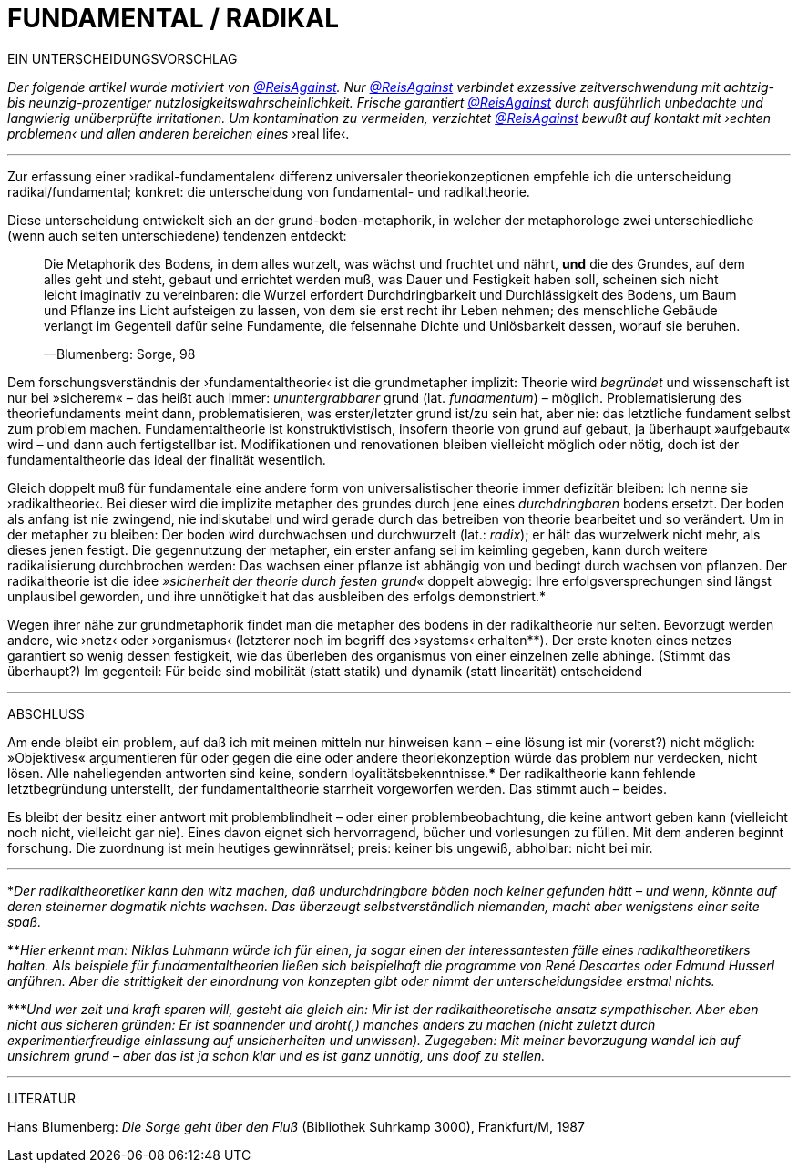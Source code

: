 # FUNDAMENTAL / RADIKAL
:hp-tags: grund, fundamental, metaphorik, universaltheorie, radikal, theorie, 
:published_at: 2017-01-15

EIN UNTERSCHEIDUNGSVORSCHLAG



_Der folgende artikel wurde motiviert von https://twitter.com/ReisAgainst[@ReisAgainst]. Nur https://twitter.com/ReisAgainst[@ReisAgainst] verbindet exzessive zeitverschwendung mit achtzig- bis neunzig-prozentiger nutzlosigkeitswahrscheinlichkeit. Frische garantiert https://twitter.com/ReisAgainst[@ReisAgainst] durch ausführlich unbedachte und langwierig unüberprüfte irritationen. Um kontamination zu vermeiden, verzichtet https://twitter.com/ReisAgainst[@ReisAgainst] bewußt auf kontakt mit ›echten problemen‹ und allen anderen bereichen eines_ ›real life‹.

---


Zur erfassung einer ›radikal-fundamentalen‹ differenz universaler theoriekonzeptionen empfehle ich die unterscheidung radikal/fundamental; konkret: die unterscheidung von fundamental- und radikaltheorie. 

Diese unterscheidung entwickelt sich an der grund-boden-metaphorik, in welcher der metaphorologe zwei unterschiedliche (wenn auch selten unterschiedene) tendenzen entdeckt: 

> Die Metaphorik des Bodens, in dem alles wurzelt, was wächst und fruchtet und nährt, *und* die des Grundes, auf dem alles geht und steht, gebaut und errichtet werden muß, was Dauer und Festigkeit haben soll, scheinen sich nicht leicht imaginativ zu vereinbaren: die Wurzel erfordert Durchdringbarkeit und Durchlässigkeit des Bodens, um Baum und Pflanze ins Licht aufsteigen zu lassen, von dem sie erst recht ihr Leben nehmen; des menschliche Gebäude verlangt im Gegenteil dafür seine Fundamente, die felsennahe Dichte und Unlösbarkeit dessen, worauf sie beruhen. 

> —Blumenberg: Sorge, 98

Dem forschungsverständnis der ›fundamentaltheorie‹ ist die grundmetapher implizit: Theorie wird _begründet_ und wissenschaft ist nur bei »sicherem« – das heißt auch immer: _ununtergrabbarer_ grund (lat. _fundamentum_) – möglich. Problematisierung des theoriefundaments meint dann, problematisieren, was erster/letzter grund ist/zu sein hat, aber nie: das letztliche fundament selbst zum problem machen. Fundamentaltheorie ist konstruktivistisch, insofern theorie von grund auf gebaut, ja überhaupt »aufgebaut« wird – und dann auch fertigstellbar ist. Modifikationen und renovationen bleiben vielleicht möglich oder nötig, doch ist der fundamentaltheorie das ideal der finalität wesentlich. 

Gleich doppelt muß für fundamentale eine andere form von universalistischer theorie immer defizitär bleiben: Ich nenne sie ›radikaltheorie‹. Bei dieser wird die implizite metapher des grundes durch jene eines _durchdringbaren_ bodens ersetzt. Der boden als anfang ist nie zwingend, nie indiskutabel und wird gerade durch das betreiben von theorie bearbeitet und so verändert. Um in der metapher zu bleiben: Der boden wird durchwachsen und durchwurzelt (lat.: _radix_); er hält das wurzelwerk nicht mehr, als dieses jenen festigt. Die gegennutzung der metapher, ein erster anfang sei im keimling gegeben, kann durch weitere radikalisierung durchbrochen werden: Das wachsen einer pflanze ist abhängig von und bedingt durch wachsen von pflanzen. Der radikaltheorie ist die idee _»sicherheit der theorie durch festen grund«_ doppelt abwegig: Ihre erfolgsversprechungen sind längst unplausibel geworden, und ihre unnötigkeit hat das ausbleiben des erfolgs demonstriert.* 

Wegen ihrer nähe zur grundmetaphorik findet man die metapher des bodens in der radikaltheorie nur selten. Bevorzugt werden andere, wie ›netz‹ oder ›organismus‹ (letzterer noch im begriff des ›systems‹ erhalten**). Der erste knoten eines netzes garantiert so wenig dessen festigkeit, wie das überleben des organismus von einer einzelnen zelle abhinge. (Stimmt das überhaupt?) Im gegenteil: Für beide sind mobilität (statt statik) und dynamik (statt linearität) entscheidend

---

ABSCHLUSS

Am ende bleibt ein problem, auf daß ich mit meinen mitteln nur hinweisen kann – eine lösung ist mir (vorerst?) nicht möglich: »Objektives« argumentieren für oder gegen die eine oder andere theoriekonzeption würde das problem nur verdecken, nicht lösen. Alle naheliegenden antworten sind keine, sondern loyalitätsbekenntnisse.*** Der radikaltheorie kann fehlende letztbegründung unterstellt, der fundamentaltheorie starrheit vorgeworfen werden. Das stimmt auch – beides. 

Es bleibt der besitz einer antwort mit problemblindheit – oder einer problembeobachtung, die keine antwort geben kann (vielleicht noch nicht, vielleicht gar nie). Eines davon eignet sich hervorragend, bücher und vorlesungen zu füllen. Mit dem anderen beginnt forschung. Die zuordnung ist mein heutiges gewinnrätsel; preis: keiner bis ungewiß, abholbar: nicht bei mir.


---

*_Der radikaltheoretiker kann den witz machen, daß undurchdringbare böden noch keiner gefunden hätt – und wenn, könnte auf deren steinerner dogmatik nichts wachsen. Das überzeugt selbstverständlich niemanden, macht aber wenigstens einer seite spaß._

**_Hier erkennt man: Niklas Luhmann würde ich für einen, ja sogar einen der interessantesten fälle eines radikaltheoretikers halten. Als beispiele für fundamentaltheorien ließen sich beispielhaft die programme von René Descartes oder Edmund Husserl anführen. Aber die strittigkeit der einordnung von konzepten gibt oder nimmt der unterscheidungsidee erstmal nichts._

***_Und wer zeit und kraft sparen will, gesteht die gleich ein: Mir ist der radikaltheoretische ansatz sympathischer. Aber eben nicht aus sicheren gründen: Er ist spannender und droht(,) manches anders zu machen (nicht zuletzt durch experimentierfreudige einlassung auf unsicherheiten und unwissen). Zugegeben: Mit meiner bevorzugung wandel ich auf unsichrem grund – aber das ist ja schon klar und es ist ganz unnötig, uns doof zu stellen._ 

---

LITERATUR

Hans Blumenberg: _Die Sorge geht über den Fluß_ (Bibliothek Suhrkamp 3000), Frankfurt/M, 1987
